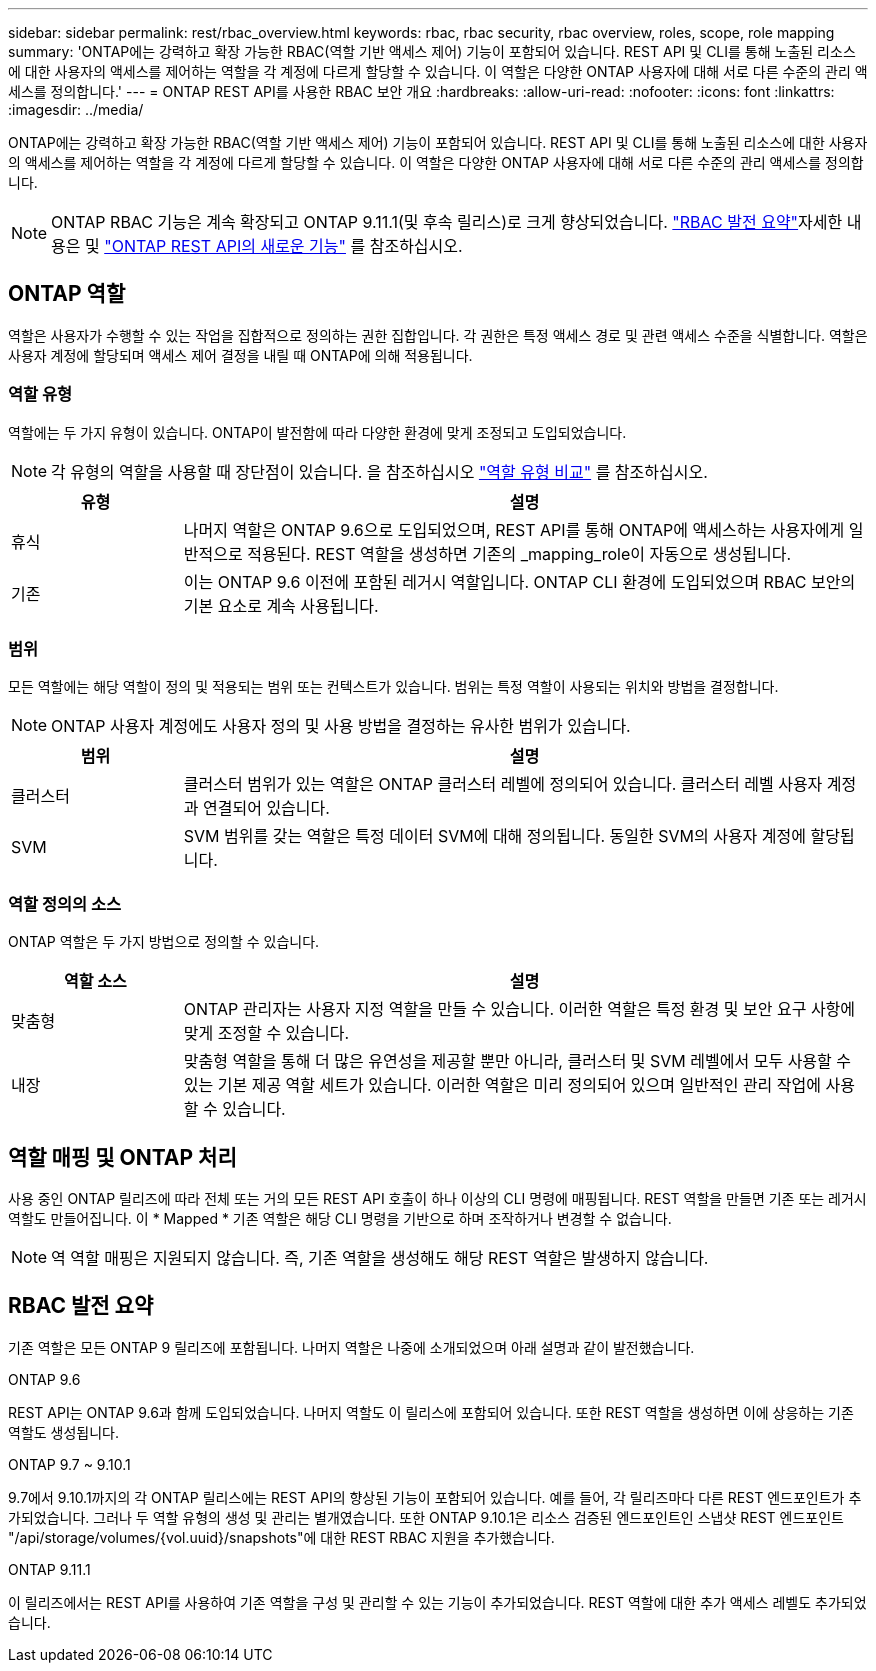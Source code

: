 ---
sidebar: sidebar 
permalink: rest/rbac_overview.html 
keywords: rbac, rbac security, rbac overview, roles, scope, role mapping 
summary: 'ONTAP에는 강력하고 확장 가능한 RBAC(역할 기반 액세스 제어) 기능이 포함되어 있습니다. REST API 및 CLI를 통해 노출된 리소스에 대한 사용자의 액세스를 제어하는 역할을 각 계정에 다르게 할당할 수 있습니다. 이 역할은 다양한 ONTAP 사용자에 대해 서로 다른 수준의 관리 액세스를 정의합니다.' 
---
= ONTAP REST API를 사용한 RBAC 보안 개요
:hardbreaks:
:allow-uri-read: 
:nofooter: 
:icons: font
:linkattrs: 
:imagesdir: ../media/


[role="lead"]
ONTAP에는 강력하고 확장 가능한 RBAC(역할 기반 액세스 제어) 기능이 포함되어 있습니다. REST API 및 CLI를 통해 노출된 리소스에 대한 사용자의 액세스를 제어하는 역할을 각 계정에 다르게 할당할 수 있습니다. 이 역할은 다양한 ONTAP 사용자에 대해 서로 다른 수준의 관리 액세스를 정의합니다.


NOTE: ONTAP RBAC 기능은 계속 확장되고 ONTAP 9.11.1(및 후속 릴리스)로 크게 향상되었습니다. link:../rest/rbac_overview.html#summary-of-rbac-evolution["RBAC 발전 요약"]자세한 내용은 및 link:../whats-new.html["ONTAP REST API의 새로운 기능"] 를 참조하십시오.



== ONTAP 역할

역할은 사용자가 수행할 수 있는 작업을 집합적으로 정의하는 권한 집합입니다. 각 권한은 특정 액세스 경로 및 관련 액세스 수준을 식별합니다. 역할은 사용자 계정에 할당되며 액세스 제어 결정을 내릴 때 ONTAP에 의해 적용됩니다.



=== 역할 유형

역할에는 두 가지 유형이 있습니다. ONTAP이 발전함에 따라 다양한 환경에 맞게 조정되고 도입되었습니다.


NOTE: 각 유형의 역할을 사용할 때 장단점이 있습니다. 을 참조하십시오 link:../rest/rbac_roles_users.html#comparing-the-role-types["역할 유형 비교"] 를 참조하십시오.

[cols="20,80"]
|===
| 유형 | 설명 


| 휴식 | 나머지 역할은 ONTAP 9.6으로 도입되었으며, REST API를 통해 ONTAP에 액세스하는 사용자에게 일반적으로 적용된다. REST 역할을 생성하면 기존의 _mapping_role이 자동으로 생성됩니다. 


| 기존 | 이는 ONTAP 9.6 이전에 포함된 레거시 역할입니다. ONTAP CLI 환경에 도입되었으며 RBAC 보안의 기본 요소로 계속 사용됩니다. 
|===


=== 범위

모든 역할에는 해당 역할이 정의 및 적용되는 범위 또는 컨텍스트가 있습니다. 범위는 특정 역할이 사용되는 위치와 방법을 결정합니다.


NOTE: ONTAP 사용자 계정에도 사용자 정의 및 사용 방법을 결정하는 유사한 범위가 있습니다.

[cols="20,80"]
|===
| 범위 | 설명 


| 클러스터 | 클러스터 범위가 있는 역할은 ONTAP 클러스터 레벨에 정의되어 있습니다. 클러스터 레벨 사용자 계정과 연결되어 있습니다. 


| SVM | SVM 범위를 갖는 역할은 특정 데이터 SVM에 대해 정의됩니다. 동일한 SVM의 사용자 계정에 할당됩니다. 
|===


=== 역할 정의의 소스

ONTAP 역할은 두 가지 방법으로 정의할 수 있습니다.

[cols="20,80"]
|===
| 역할 소스 | 설명 


| 맞춤형 | ONTAP 관리자는 사용자 지정 역할을 만들 수 있습니다. 이러한 역할은 특정 환경 및 보안 요구 사항에 맞게 조정할 수 있습니다. 


| 내장 | 맞춤형 역할을 통해 더 많은 유연성을 제공할 뿐만 아니라, 클러스터 및 SVM 레벨에서 모두 사용할 수 있는 기본 제공 역할 세트가 있습니다. 이러한 역할은 미리 정의되어 있으며 일반적인 관리 작업에 사용할 수 있습니다. 
|===


== 역할 매핑 및 ONTAP 처리

사용 중인 ONTAP 릴리즈에 따라 전체 또는 거의 모든 REST API 호출이 하나 이상의 CLI 명령에 매핑됩니다. REST 역할을 만들면 기존 또는 레거시 역할도 만들어집니다. 이 * Mapped * 기존 역할은 해당 CLI 명령을 기반으로 하며 조작하거나 변경할 수 없습니다.


NOTE: 역 역할 매핑은 지원되지 않습니다. 즉, 기존 역할을 생성해도 해당 REST 역할은 발생하지 않습니다.



== RBAC 발전 요약

기존 역할은 모든 ONTAP 9 릴리즈에 포함됩니다. 나머지 역할은 나중에 소개되었으며 아래 설명과 같이 발전했습니다.

.ONTAP 9.6
REST API는 ONTAP 9.6과 함께 도입되었습니다. 나머지 역할도 이 릴리스에 포함되어 있습니다. 또한 REST 역할을 생성하면 이에 상응하는 기존 역할도 생성됩니다.

.ONTAP 9.7 ~ 9.10.1
9.7에서 9.10.1까지의 각 ONTAP 릴리스에는 REST API의 향상된 기능이 포함되어 있습니다. 예를 들어, 각 릴리즈마다 다른 REST 엔드포인트가 추가되었습니다. 그러나 두 역할 유형의 생성 및 관리는 별개였습니다. 또한 ONTAP 9.10.1은 리소스 검증된 엔드포인트인 스냅샷 REST 엔드포인트 "/api/storage/volumes/{vol.uuid}/snapshots"에 대한 REST RBAC 지원을 추가했습니다.

.ONTAP 9.11.1
이 릴리즈에서는 REST API를 사용하여 기존 역할을 구성 및 관리할 수 있는 기능이 추가되었습니다. REST 역할에 대한 추가 액세스 레벨도 추가되었습니다.
